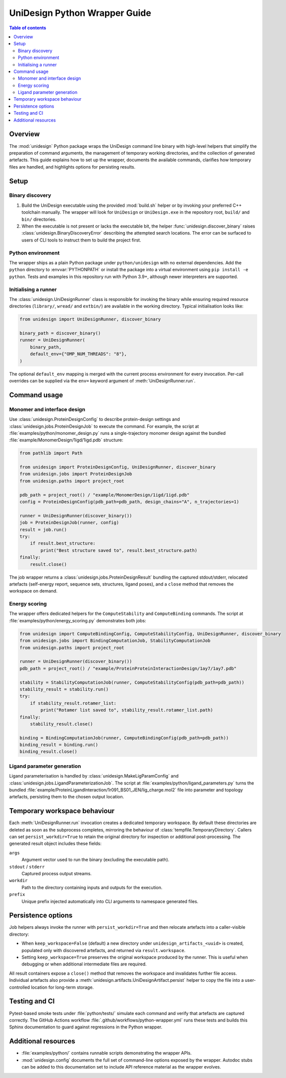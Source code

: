 UniDesign Python Wrapper Guide
==============================

.. contents:: Table of contents
   :local:
   :depth: 2

Overview
--------

The :mod:`unidesign` Python package wraps the UniDesign command line binary with
high-level helpers that simplify the preparation of command arguments, the
management of temporary working directories, and the collection of generated
artefacts. This guide explains how to set up the wrapper, documents the
available commands, clarifies how temporary files are handled, and highlights
options for persisting results.

Setup
-----

Binary discovery
~~~~~~~~~~~~~~~~

#. Build the UniDesign executable using the provided :mod:`build.sh` helper or
   by invoking your preferred C++ toolchain manually. The wrapper will look for
   ``UniDesign`` or ``UniDesign.exe`` in the repository root, ``build/`` and
   ``bin/`` directories.
#. When the executable is not present or lacks the executable bit, the helper
   :func:`unidesign.discover_binary` raises
   :class:`unidesign.BinaryDiscoveryError` describing the attempted search
   locations. The error can be surfaced to users of CLI tools to instruct them
   to build the project first.

Python environment
~~~~~~~~~~~~~~~~~~

The wrapper ships as a plain Python package under ``python/unidesign`` with no
external dependencies. Add the ``python`` directory to :envvar:`PYTHONPATH` or
install the package into a virtual environment using ``pip install -e
python``. Tests and examples in this repository run with Python 3.9+, although
newer interpreters are supported.

Initialising a runner
~~~~~~~~~~~~~~~~~~~~~

The :class:`unidesign.UniDesignRunner` class is responsible for invoking the
binary while ensuring required resource directories (``library/``, ``wread/``
and ``extbin/``) are available in the working directory. Typical initialisation
looks like:

.. code-block:: python

   from unidesign import UniDesignRunner, discover_binary

   binary_path = discover_binary()
   runner = UniDesignRunner(
       binary_path,
       default_env={"OMP_NUM_THREADS": "8"},
   )

The optional ``default_env`` mapping is merged with the current process
environment for every invocation. Per-call overrides can be supplied via the
``env=`` keyword argument of :meth:`UniDesignRunner.run`.

Command usage
-------------

Monomer and interface design
~~~~~~~~~~~~~~~~~~~~~~~~~~~~

Use :class:`unidesign.ProteinDesignConfig` to describe protein-design settings
and :class:`unidesign.jobs.ProteinDesignJob` to execute the command. For
example, the script at :file:`examples/python/monomer_design.py` runs a
single-trajectory monomer design against the bundled
:file:`example/MonomerDesign/1igd/1igd.pdb` structure:

.. code-block:: python

   from pathlib import Path

   from unidesign import ProteinDesignConfig, UniDesignRunner, discover_binary
   from unidesign.jobs import ProteinDesignJob
   from unidesign.paths import project_root

   pdb_path = project_root() / "example/MonomerDesign/1igd/1igd.pdb"
   config = ProteinDesignConfig(pdb_path=pdb_path, design_chains="A", n_trajectories=1)

   runner = UniDesignRunner(discover_binary())
   job = ProteinDesignJob(runner, config)
   result = job.run()
   try:
       if result.best_structure:
           print("Best structure saved to", result.best_structure.path)
   finally:
       result.close()

The job wrapper returns a :class:`unidesign.jobs.ProteinDesignResult` bundling
the captured stdout/stderr, relocated artefacts (self-energy report, sequence
sets, structures, ligand poses), and a ``close`` method that removes the
workspace on demand.

Energy scoring
~~~~~~~~~~~~~~

The wrapper offers dedicated helpers for the ``ComputeStability`` and
``ComputeBinding`` commands. The script at
:file:`examples/python/energy_scoring.py` demonstrates both jobs:

.. code-block:: python

   from unidesign import ComputeBindingConfig, ComputeStabilityConfig, UniDesignRunner, discover_binary
   from unidesign.jobs import BindingComputationJob, StabilityComputationJob
   from unidesign.paths import project_root

   runner = UniDesignRunner(discover_binary())
   pdb_path = project_root() / "example/ProteinProteinInteractionDesign/1ay7/1ay7.pdb"

   stability = StabilityComputationJob(runner, ComputeStabilityConfig(pdb_path=pdb_path))
   stability_result = stability.run()
   try:
       if stability_result.rotamer_list:
           print("Rotamer list saved to", stability_result.rotamer_list.path)
   finally:
       stability_result.close()

   binding = BindingComputationJob(runner, ComputeBindingConfig(pdb_path=pdb_path))
   binding_result = binding.run()
   binding_result.close()

Ligand parameter generation
~~~~~~~~~~~~~~~~~~~~~~~~~~~

Ligand parameterisation is handled by
:class:`unidesign.MakeLigParamConfig` and
:class:`unidesign.jobs.LigandParameterizationJob`. The script at
:file:`examples/python/ligand_parameters.py` turns the bundled
:file:`example/ProteinLigandInteraction/1r091_BS01_JEN/lig_charge.mol2` file
into parameter and topology artefacts, persisting them to the chosen output
location.

Temporary workspace behaviour
------------------------------

Each :meth:`UniDesignRunner.run` invocation creates a dedicated temporary
workspace. By default these directories are deleted as soon as the subprocess
completes, mirroring the behaviour of :class:`tempfile.TemporaryDirectory`.
Callers can set ``persist_workdir=True`` to retain the original directory for
inspection or additional post-processing. The generated result object includes
these fields:

``args``
    Argument vector used to run the binary (excluding the executable path).
``stdout`` / ``stderr``
    Captured process output streams.
``workdir``
    Path to the directory containing inputs and outputs for the execution.
``prefix``
    Unique prefix injected automatically into CLI arguments to namespace
    generated files.

Persistence options
-------------------

Job helpers always invoke the runner with ``persist_workdir=True`` and then
relocate artefacts into a caller-visible directory:

* When ``keep_workspace=False`` (default) a new directory under
  ``unidesign_artifacts_<uuid>`` is created, populated only with discovered
  artefacts, and returned via ``result.workspace``.
* Setting ``keep_workspace=True`` preserves the original workspace produced by
  the runner. This is useful when debugging or when additional intermediate
  files are required.

All result containers expose a ``close()`` method that removes the workspace and
invalidates further file access. Individual artefacts also provide a
:meth:`unidesign.artifacts.UniDesignArtifact.persist` helper to copy the file
into a user-controlled location for long-term storage.

Testing and CI
--------------

Pytest-based smoke tests under :file:`python/tests/` simulate each command and
verify that artefacts are captured correctly. The GitHub Actions workflow
:file:`.github/workflows/python-wrapper.yml` runs these tests and builds this
Sphinx documentation to guard against regressions in the Python wrapper.

Additional resources
--------------------

* :file:`examples/python/` contains runnable scripts demonstrating the wrapper
  APIs.
* :mod:`unidesign.config` documents the full set of command-line options
  exposed by the wrapper. Autodoc stubs can be added to this documentation set
  to include API reference material as the wrapper evolves.
